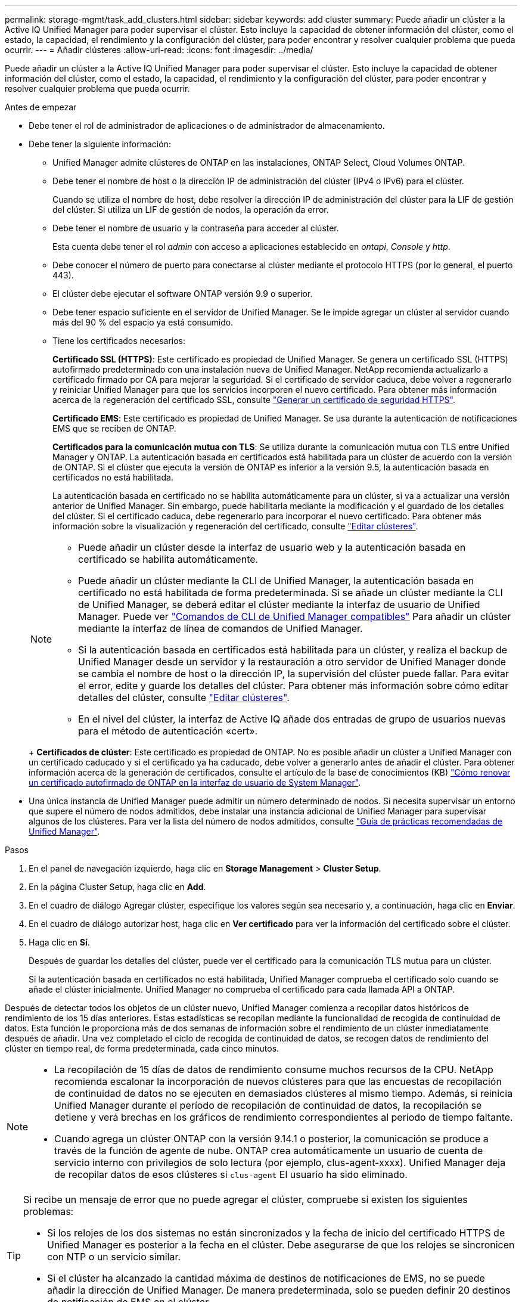 ---
permalink: storage-mgmt/task_add_clusters.html 
sidebar: sidebar 
keywords: add cluster 
summary: Puede añadir un clúster a la Active IQ Unified Manager para poder supervisar el clúster. Esto incluye la capacidad de obtener información del clúster, como el estado, la capacidad, el rendimiento y la configuración del clúster, para poder encontrar y resolver cualquier problema que pueda ocurrir. 
---
= Añadir clústeres
:allow-uri-read: 
:icons: font
:imagesdir: ../media/


[role="lead"]
Puede añadir un clúster a la Active IQ Unified Manager para poder supervisar el clúster. Esto incluye la capacidad de obtener información del clúster, como el estado, la capacidad, el rendimiento y la configuración del clúster, para poder encontrar y resolver cualquier problema que pueda ocurrir.

.Antes de empezar
* Debe tener el rol de administrador de aplicaciones o de administrador de almacenamiento.
* Debe tener la siguiente información:
+
** Unified Manager admite clústeres de ONTAP en las instalaciones, ONTAP Select, Cloud Volumes ONTAP.
** Debe tener el nombre de host o la dirección IP de administración del clúster (IPv4 o IPv6) para el clúster.
+
Cuando se utiliza el nombre de host, debe resolver la dirección IP de administración del clúster para la LIF de gestión del clúster. Si utiliza un LIF de gestión de nodos, la operación da error.

** Debe tener el nombre de usuario y la contraseña para acceder al clúster.
+
Esta cuenta debe tener el rol _admin_ con acceso a aplicaciones establecido en _ontapi_, _Console_ y _http_.

** Debe conocer el número de puerto para conectarse al clúster mediante el protocolo HTTPS (por lo general, el puerto 443).
** El clúster debe ejecutar el software ONTAP versión 9.9 o superior.
** Debe tener espacio suficiente en el servidor de Unified Manager. Se le impide agregar un clúster al servidor cuando más del 90 % del espacio ya está consumido.
** Tiene los certificados necesarios:
+
*Certificado SSL (HTTPS)*: Este certificado es propiedad de Unified Manager. Se genera un certificado SSL (HTTPS) autofirmado predeterminado con una instalación nueva de Unified Manager. NetApp recomienda actualizarlo a certificado firmado por CA para mejorar la seguridad. Si el certificado de servidor caduca, debe volver a regenerarlo y reiniciar Unified Manager para que los servicios incorporen el nuevo certificado. Para obtener más información acerca de la regeneración del certificado SSL, consulte link:../config/task_generate_an_https_security_certificate_ocf.html["Generar un certificado de seguridad HTTPS"].

+
*Certificado EMS*: Este certificado es propiedad de Unified Manager. Se usa durante la autenticación de notificaciones EMS que se reciben de ONTAP.

+
*Certificados para la comunicación mutua con TLS*: Se utiliza durante la comunicación mutua con TLS entre Unified Manager y ONTAP. La autenticación basada en certificados está habilitada para un clúster de acuerdo con la versión de ONTAP. Si el clúster que ejecuta la versión de ONTAP es inferior a la versión 9.5, la autenticación basada en certificados no está habilitada.

+
La autenticación basada en certificado no se habilita automáticamente para un clúster, si va a actualizar una versión anterior de Unified Manager. Sin embargo, puede habilitarla mediante la modificación y el guardado de los detalles del clúster. Si el certificado caduca, debe regenerarlo para incorporar el nuevo certificado. Para obtener más información sobre la visualización y regeneración del certificado, consulte link:../storage-mgmt/task_edit_clusters.html["Editar clústeres"].

+
[NOTE]
====
*** Puede añadir un clúster desde la interfaz de usuario web y la autenticación basada en certificado se habilita automáticamente.
*** Puede añadir un clúster mediante la CLI de Unified Manager, la autenticación basada en certificado no está habilitada de forma predeterminada. Si se añade un clúster mediante la CLI de Unified Manager, se deberá editar el clúster mediante la interfaz de usuario de Unified Manager. Puede ver link:https://docs.netapp.com/us-en/active-iq-unified-manager/events/reference_supported_unified_manager_cli_commands.html["Comandos de CLI de Unified Manager compatibles"] Para añadir un clúster mediante la interfaz de línea de comandos de Unified Manager.
*** Si la autenticación basada en certificados está habilitada para un clúster, y realiza el backup de Unified Manager desde un servidor y la restauración a otro servidor de Unified Manager donde se cambia el nombre de host o la dirección IP, la supervisión del clúster puede fallar. Para evitar el error, edite y guarde los detalles del clúster. Para obtener más información sobre cómo editar detalles del clúster, consulte link:../storage-mgmt/task_edit_clusters.html["Editar clústeres"].
*** En el nivel del clúster, la interfaz de Active IQ añade dos entradas de grupo de usuarios nuevas para el método de autenticación «cert».


====
+
*Certificados de clúster*: Este certificado es propiedad de ONTAP. No es posible añadir un clúster a Unified Manager con un certificado caducado y si el certificado ya ha caducado, debe volver a generarlo antes de añadir el clúster. Para obtener información acerca de la generación de certificados, consulte el artículo de la base de conocimientos (KB) https://kb.netapp.com/Advice_and_Troubleshooting/Data_Storage_Software/ONTAP_OS/How_to_renew_an_SSL_certificate_in_ONTAP_9["Cómo renovar un certificado autofirmado de ONTAP en la interfaz de usuario de System Manager"^].



* Una única instancia de Unified Manager puede admitir un número determinado de nodos. Si necesita supervisar un entorno que supere el número de nodos admitidos, debe instalar una instancia adicional de Unified Manager para supervisar algunos de los clústeres. Para ver la lista del número de nodos admitidos, consulte https://www.netapp.com/media/13504-tr4621.pdf["Guía de prácticas recomendadas de Unified Manager"^].


.Pasos
. En el panel de navegación izquierdo, haga clic en *Storage Management* > *Cluster Setup*.
. En la página Cluster Setup, haga clic en *Add*.
. En el cuadro de diálogo Agregar clúster, especifique los valores según sea necesario y, a continuación, haga clic en *Enviar*.
. En el cuadro de diálogo autorizar host, haga clic en *Ver certificado* para ver la información del certificado sobre el clúster.
. Haga clic en *Sí*.
+
Después de guardar los detalles del clúster, puede ver el certificado para la comunicación TLS mutua para un clúster.

+
Si la autenticación basada en certificados no está habilitada, Unified Manager comprueba el certificado solo cuando se añade el clúster inicialmente. Unified Manager no comprueba el certificado para cada llamada API a ONTAP.



Después de detectar todos los objetos de un clúster nuevo, Unified Manager comienza a recopilar datos históricos de rendimiento de los 15 días anteriores. Estas estadísticas se recopilan mediante la funcionalidad de recogida de continuidad de datos. Esta función le proporciona más de dos semanas de información sobre el rendimiento de un clúster inmediatamente después de añadir. Una vez completado el ciclo de recogida de continuidad de datos, se recogen datos de rendimiento del clúster en tiempo real, de forma predeterminada, cada cinco minutos.

[NOTE]
====
* La recopilación de 15 días de datos de rendimiento consume muchos recursos de la CPU.  NetApp recomienda escalonar la incorporación de nuevos clústeres para que las encuestas de recopilación de continuidad de datos no se ejecuten en demasiados clústeres al mismo tiempo.  Además, si reinicia Unified Manager durante el período de recopilación de continuidad de datos, la recopilación se detiene y verá brechas en los gráficos de rendimiento correspondientes al período de tiempo faltante.
* Cuando agrega un clúster ONTAP con la versión 9.14.1 o posterior, la comunicación se produce a través de la función de agente de nube.  ONTAP crea automáticamente un usuario de cuenta de servicio interno con privilegios de solo lectura (por ejemplo, clus-agent-xxxx).  Unified Manager deja de recopilar datos de esos clústeres si `clus-agent` El usuario ha sido eliminado.


====
[TIP]
====
Si recibe un mensaje de error que no puede agregar el clúster, compruebe si existen los siguientes problemas:

* Si los relojes de los dos sistemas no están sincronizados y la fecha de inicio del certificado HTTPS de Unified Manager es posterior a la fecha en el clúster. Debe asegurarse de que los relojes se sincronicen con NTP o un servicio similar.
* Si el clúster ha alcanzado la cantidad máxima de destinos de notificaciones de EMS, no se puede añadir la dirección de Unified Manager. De manera predeterminada, solo se pueden definir 20 destinos de notificación de EMS en el clúster.


====
*Información relacionada*

link:../config/task_add_users.html["Adición de usuarios"]

link:../health-checker/task_view_cluster_list_and_details.html["Ver la lista del clúster y sus detalles"]

link:../config/task_install_ca_signed_and_returned_https_certificate.html#example-certificate-chain["Instalar una CA firmada y devolvió un certificado HTTPS"]
